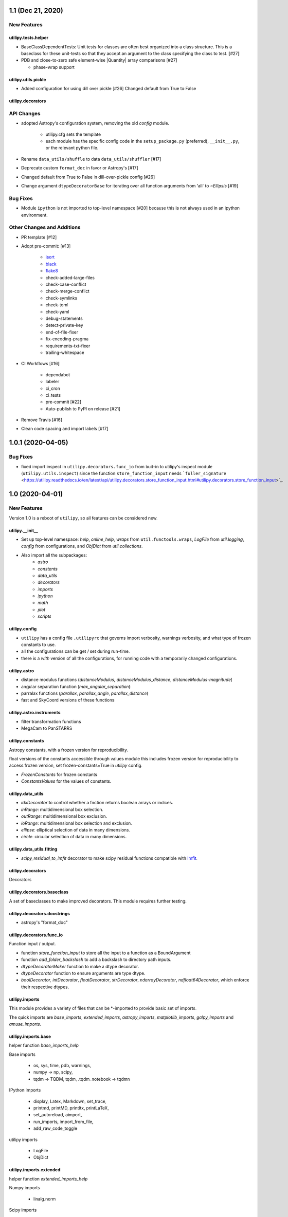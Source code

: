 ==================
1.1 (Dec 21, 2020)
==================

New Features
------------

utilipy.tests.helper
^^^^^^^^^^^^^^^^^^^^

- BaseClassDependentTests: Unit tests for classes are often best organized
  into a class structure. This is a baseclass for these unit-tests so that
  they accept an argument to the class specifying the class to test. [#27]

- PDB and close-to-zero safe element-wise |Quantity| array comparisons [#27]

  + phase-wrap support

utilipy.utils.pickle
^^^^^^^^^^^^^^^^^^^^

- Added configuration for using dill over pickle [#26]
  Changed default from True to False

utilipy.decorators
^^^^^^^^^^^^^^^^^^



API Changes
-----------

- adopted Astropy's configuration system, removing the old `config` module.

    + utilipy.cfg sets the template
    + each module has the specific config code in the ``setup_package.py`` (preferred), ``__init__.py``, or the relevant python file.

- Rename ``data_utils/shuffle`` to data ``data_utils/shuffler`` [#17]

- Deprecate custom ``format_doc`` in favor or Astropy's [#17]

- Changed default from True to False in dill-over-pickle config [#26]

- Change argument ``dtypeDecoratorBase`` for iterating over all function
  arguments from 'all'  to `~Ellipsis` [#19]


Bug Fixes
---------

- Module ``ipython`` is not imported to top-level namespace [#20]
  because this is not always used in an ipython environment.


Other Changes and Additions
---------------------------

- PR template [#12]

- Adopt pre-commit: [#13]

    + `isort <https://pypi.org/project/isort/>`_
    + `black <https://pypi.org/project/black/>`_
    + `flake8 <https://pypi.org/project/flake8/>`_
    + check-added-large-files
    + check-case-conflict
    + check-merge-conflict
    + check-symlinks
    + check-toml
    + check-yaml
    + debug-statements
    + detect-private-key
    + end-of-file-fixer
    + fix-encoding-pragma
    + requirements-txt-fixer
    + trailing-whitespace

- CI Workflows [#16]

    + dependabot
    + labeler
    + ci_cron
    + ci_tests
    + pre-commit [#22]
    + Auto-publish to PyPI on release [#21]

- Remove Travis [#16]

- Clean code spacing and import labels [#17]


==================
1.0.1 (2020-04-05)
==================

Bug Fixes
---------

- fixed import inspect in ``utilipy.decorators.func_io`` from buit-in to utilipy's inspect module (``utilipy.utils.inspect``) since the function ``store_function_input`` needs ```fuller_signature`` <https://utilipy.readthedocs.io/en/latest/api/utilipy.decorators.store_function_input.html#utilipy.decorators.store_function_input>`_.


================
1.0 (2020-04-01)
================

New Features
------------

Version 1.0 is a reboot of ``utilipy``, so all features can be considered new.

utilipy.__init__
^^^^^^^^^^^^^^^^^

- Set up top-level namespace: `help`, `online_help`,
  `wraps` from ``util.functools.wraps``,
  `LogFile` from `util.logging`,
  `config` from configurations,
  and `ObjDict` from `util.collections`.
- Also import all the subpackages:
	- `astro`
	- `constants`
	- `data_utils`
	- `decorators`
	- `imports`
	- `ipython`
	- `math`
	- `plot`
	- `scripts`


utilipy.config
^^^^^^^^^^^^^^

- ``utilipy`` has a config file ``.utilipyrc`` that governs import verbosity, warnings verbosity, and what type of frozen constants to use.
- all the configurations can be get / set during run-time.
- there is a `with` version of all the configurations, for running code with a temporarily changed configurations.


utilipy.astro
^^^^^^^^^^^^^

- distance modulus functions (`distanceModulus`, `distanceModulus_distance`, `distanceModulus-magnitude`)
- angular separation function (`max_angular_separation`)
- parralax functions (`parallax`, `parallax_angle`, `parallax_distance`)
- fast and SkyCoord versions of these functions


utilipy.astro.instruments
^^^^^^^^^^^^^^^^^^^^^^^^^

- filter transformation functions
- MegaCam to PanSTARRS


utilipy.constants
^^^^^^^^^^^^^^^^^

Astropy constants, with a frozen version for reproducibility.

float versions of the constants accessible through values module this includes frozen version for reproducibility to access frozen version, set frozen-constants=True in `utilipy` config.

- `FrozenConstants` for frozen constants
- `ConstantsValues` for the values of constants.


utilipy.data_utils
^^^^^^^^^^^^^^^^^^

- `idxDecorator` to control whether a fnction returns boolean arrays or indices.
- `inRange`: multidimensional box selection.
- `outRange`: multidimensional box exclusion.
- `ioRange`: multidimensional box selection and exclusion.
- `ellipse`: elliptical selection of data in many dimensions.
-  `circle`: circular selection of data in many dimensions.

utilipy.data_utils.fitting
^^^^^^^^^^^^^^^^^^^^^^^^^^

- `scipy_residual_to_lmfit` decorator to make scipy residual functions compatible with `lmfit <https://lmfit.github.io/lmfit-py/index.html>`_.

utilipy.decorators
^^^^^^^^^^^^^^^^^^

Decorators


utilipy.decorators.baseclass
^^^^^^^^^^^^^^^^^^^^^^^^^^^^

A set of baseclasses to make improved decorators. This module requires further testing.

utilipy.decorators.docstrings
^^^^^^^^^^^^^^^^^^^^^^^^^^^^^

- astropy's "format_doc"

utilipy.decorators.func\_io
^^^^^^^^^^^^^^^^^^^^^^^^^^^

Function input / output.

- function `store_function_input` to store all the input to a function as a BoundArgument
- function `add_folder_backslash` to add a backslash to directory path inputs.
- `dtypeDecoratorMaker` function to make a dtype decorator.
- `dtypeDecorator` function to ensure arguments are type dtype.
- `boolDecorator`, `intDecorator`, `floatDecorator`, `strDecorator`, `ndarrayDecorator`, `ndfloat64Decorator`, which enforce their respective dtypes.


utilipy.imports
^^^^^^^^^^^^^^^

This module provides a variety of files that can be \*-imported to provide basic set of imports.

The quick imports are `base_imports`, `extended_imports`, `astropy_imports`, `matplotlib_imports`, `galpy_imports` and `amuse_imports`.

utilipy.imports.base
^^^^^^^^^^^^^^^^^^^^

helper function `base_imports_help`

Base imports

    - os, sys, time, pdb, warnings,
    - numpy -> np, scipy,
    - tqdm -> TQDM, tqdm, .tqdm_notebook -> tqdmn

IPython imports

    - display, Latex, Markdown, set_trace,
    - printmd, printMD, printltx, printLaTeX,
    - set_autoreload, aimport,
    - run_imports, import_from_file,
    - add_raw_code_toggle

utilipy imports

    - LogFile
    - ObjDict

utilipy.imports.extended
^^^^^^^^^^^^^^^^^^^^^^^^

helper function `extended_imports_help`

Numpy imports

    - linalg.norm

Scipy imports

    - stats.binned_statistic->binned_stats


utilipy.imports.matplotlib
^^^^^^^^^^^^^^^^^^^^^^^^^^

helper function `matplotlib_imports_help`

Matplotlib imports

    - pyplot->plt
    - matplotlib->mpl, .cm, .colors
    - mpl_toolkits.mplot3d.Axes3D

utilipy imports

    - ipython.plot.configure_matplotlib

utilipy.imports.plotly
^^^^^^^^^^^^^^^^^^^^^^

helper function `plotly_imports_help`

plotly imports

    - plotly
    - express -> px
    - graph_objs -> go
    - io -> pio
    - subplots -> make_subplots

utilipy.imports.astropy
^^^^^^^^^^^^^^^^^^^^^^^

helper function `astropy_imports_help`

Astropy imports

    - units->u,
    - coordinates->coords, SkyCoord,
    - table.Table, QTable
    - visualization.quantity_support, astropy_mpl_style

utilipy.imports.galpy
^^^^^^^^^^^^^^^^^^^^^

helper function `galpy_imports_help`

Galpy imports

    - potential, .MWPotential2014
    - galpy.orbit.Orbit
    - galpy.util: bovy_conversion, bovy_coords

utilipy.imports.amuse
^^^^^^^^^^^^^^^^^^^^^

helper function `amuse_imports_help`

- imports `amuse`, `amuse.lab`, `amuse.units.units`, `amuse.units.constants`, `amuse.couple.bridge`
- provides a help function, `amuse_imports_help`


utilipy.ipython
^^^^^^^^^^^^^^^

Functions for interacting with the IPython environment. If in the IPython, sets the `ast_node_interactivity` to "all" and configures matplotlib, via `configure_matplotlib`, to an inline backend and retina resolution.

loads into the top-level namespace:

- help function
- modules: `autoreload` , `imports`, `notebook`, `plot`, `printing`
- functions: `set_autoreload`, `aimport`, `run_imports`, `import_from_file`, `add_raw_code_toggle`, `configure_matplotlib`, `printMD`, `printLTX`

utilipy.ipython.autoreload
^^^^^^^^^^^^^^^^^^^^^^^^^^

If in an IPython environment, sets the autoreload state to 1 (autoreload anything imported by `aimport`).

- `set_autoreload` function to change the global imports setting.
- `aimport` for autoreloading individual modules


utilipy.ipython.imports
^^^^^^^^^^^^^^^^^^^^^^^

Module for running `utilipy.imports` in an IPython environment.

- `import_from_file` function to run any import file, from `utilipy` or a custom file.
- `run_imports` function to import a file using IPython magic. Uses `import_from_file` on custom files. Has built-in options for a set of basic imports (by keyword `base`), extended imports (by keyword `extended`), astropy, matplotlib, plotly, galpy, and amuse import sets by the respective keywords.

utilipy.ipython.notebook
^^^^^^^^^^^^^^^^^^^^^^^^

Functions for Jupyter notebook / lab / hub.

- `add_raw_code_toggle` function to show/hide code cells when Notebook is exported to HTML

utilipy.ipython.plot
^^^^^^^^^^^^^^^^^^^^

- `configure_matplotlib` function to control plotting in an IPython environment.

utilipy.ipython.printing
^^^^^^^^^^^^^^^^^^^^^^^^

- `printMD` function to print in Markdown.
- `printLTX` function to print in Latex.


utilipy.math
^^^^^^^^^^^^

- `quadrature`, arguments summed in quadrature.


utilipy.plot
^^^^^^^^^^^^

- created folder, nothing implemented yet. See :ref:`whatsnew-planned`.


utilipy.scripts
^^^^^^^^^^^^^^^

- created folder, nothing implemented yet. See :ref:`whatsnew-planned`.

utilipy.utils
^^^^^^^^^^^^^

.. code-block:: python
	:linenos:

	from .logging import LogPrint, LogFile
	from .collections import ObjDict

	from . import functools, pickle

	# import top level packages
	from . import (
	    collections,
	    doc_parse_tools,
	    logging,
	    metaclasses,
	)


utilipy.utils.exceptions
^^^^^^^^^^^^^^^^^^^^^^^^

- `utilipyWarning`
- `utilipyWarningVerbose`

utilipy.utils.functools
^^^^^^^^^^^^^^^^^^^^^^^

- `makeFunction`: make a function from an existing code object.
- `copy_function`: Copy a function.
- `update_wrapper`: this overrides the default ``functools`` `update_wrapper` and adds signature and docstring overriding

- `wraps`: overrides the default ``functools`` `update_wrapper` and adds signature and docstring overriding

utilipy.utils.inspect
^^^^^^^^^^^^^^^^^^^^^

added FullerArgSpec which better separates parts of a signature, like arguments with and without defaults. Also a FullerSignature object which has much finer control over signatures and itself appears to have the signature of the function to which it is a signature.

- `POSITIONAL_ONLY`
- `POSITIONAL_OR_KEYWORD`
- `VAR_POSITIONAL`
- `KEYWORD_ONLY`
- `VAR_KEYWORD`
- `_void`
- `_empty`
- `_placehold`
- `_is_empty`
- `_is_void`
- `_is_placehold`
- `_is_placeholder`
- `FullerArgSpec`
- `getfullerargspec`
- `get_annotations_from_signature`
- `get_defaults_from_signature`
- `get_kwdefaults_from_signature`
- `get_kwonlydefaults_from_signature`
- `get_kinds_from_signature`
- `modify_parameter`
- `replace_with_parameter`
- `insert_parameter`
- `prepend_parameter`
- `append_parameter`
- `drop_parameter`
- `FullerSignature`
- `fuller_signature`

utilipy.utils.pickle
^^^^^^^^^^^^^^^^^^^^

dump and load many objects

utilipy.utils.string
^^^^^^^^^^^^^^^^^^^^

- `FormatTemplate` with string supporting `.format`, syntax.

utilipy.utils.typing
^^^^^^^^^^^^^^^^^^^^

- `array_like`: typing.Sequence

utilipy.utils.logging
^^^^^^^^^^^^^^^^^^^^^

Basic loggers that can both print and/or record to a file.

- LogPrint: print logger
- LogFile: This class uses `open`

utilipy.utils.doc_parse_tools
^^^^^^^^^^^^^^^^^^^^^^^^^^^^^

Docstring inheritance-style implementations. Supports numpy and google docstrings.

To implement your own inheritance file, simply write a function that fits the template

.. code-block:: python

    def your_style(prnt_doc, child_doc):
        ''' Merges parent and child docstrings

            Parameters
            ----------
            prnt_cls_doc: Optional[str]
            child_doc: Optional[str]

            Returns
            ------
            Optional[str]
                The merged docstring that will be utilized.'''
        return final_docstring

and log this using `custom_inherit.add_style(your_style)`.
To permanently save your function

1. define your function within `custom_inherit/_style_store.py`
2. log it in `custom_inherit.style_store.__all__`.

utilipy.utils.collections
^^^^^^^^^^^^^^^^^^^^^^^^^

- `ObjDict`: Dictionary-like object intended to store information. Instantiated with a name (str)


API Changes
-----------

Everything



=======
Pre 1.0
=======

The package formerly known as `astroPHD`. Many of the features in v1.0 were present here, but poorly documented and not in Pypi.

API Changes
-----------

N/A


Bug Fixes
---------

N/A


Other Changes and Additions
---------------------------

N/A
